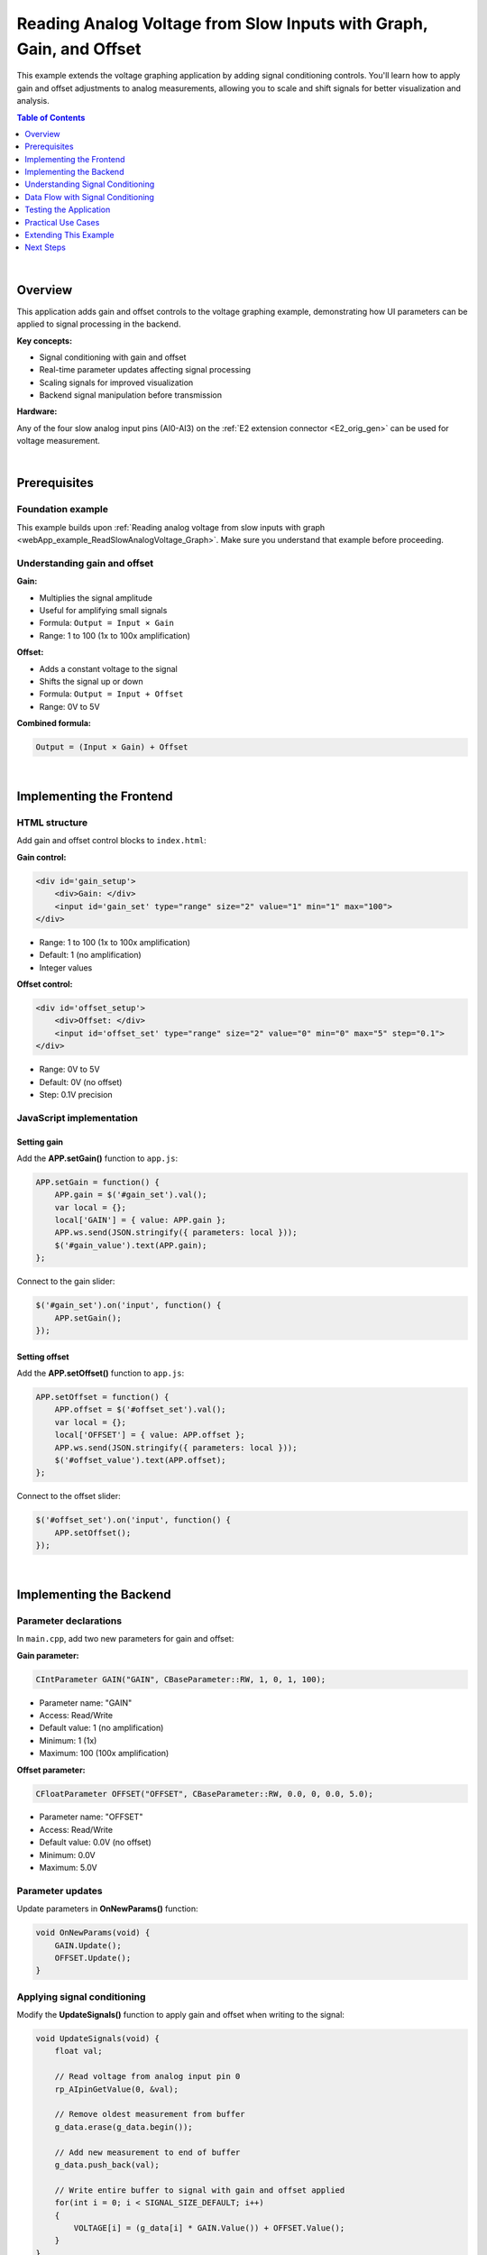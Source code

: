 .. _webApp_example_SlowVoltage_Graph_Offset:

#####################################################################
Reading Analog Voltage from Slow Inputs with Graph, Gain, and Offset
#####################################################################

This example extends the voltage graphing application by adding signal conditioning controls. You'll learn how 
to apply gain and offset adjustments to analog measurements, allowing you to scale and shift signals for better 
visualization and analysis.

.. contents:: Table of Contents
    :local:
    :depth: 1
    :backlinks: top

|

Overview
=========

This application adds gain and offset controls to the voltage graphing example, demonstrating how UI parameters 
can be applied to signal processing in the backend.

**Key concepts:**

* Signal conditioning with gain and offset
* Real-time parameter updates affecting signal processing
* Scaling signals for improved visualization
* Backend signal manipulation before transmission

**Hardware:**

Any of the four slow analog input pins (AI0-AI3) on the :ref:`E2 extension connector <E2_orig_gen>` can be 
used for voltage measurement.

|

Prerequisites
==============

Foundation example
-------------------

This example builds upon :ref:`Reading analog voltage from slow inputs with graph <webApp_example_ReadSlowAnalogVoltage_Graph>`. 
Make sure you understand that example before proceeding.

Understanding gain and offset
-------------------------------

**Gain:**

* Multiplies the signal amplitude
* Useful for amplifying small signals
* Formula: ``Output = Input × Gain``
* Range: 1 to 100 (1x to 100x amplification)

**Offset:**

* Adds a constant voltage to the signal
* Shifts the signal up or down
* Formula: ``Output = Input + Offset``
* Range: 0V to 5V

**Combined formula:**

.. code-block:: none

    Output = (Input × Gain) + Offset

|

Implementing the Frontend
===========================

HTML structure
---------------

Add gain and offset control blocks to ``index.html``:

**Gain control:**

.. code-block:: html

    <div id='gain_setup'>
        <div>Gain: </div>
        <input id='gain_set' type="range" size="2" value="1" min="1" max="100">
    </div>

* Range: 1 to 100 (1x to 100x amplification)
* Default: 1 (no amplification)
* Integer values

**Offset control:**

.. code-block:: html

    <div id='offset_setup'>
        <div>Offset: </div>
        <input id='offset_set' type="range" size="2" value="0" min="0" max="5" step="0.1">
    </div>

* Range: 0V to 5V
* Default: 0V (no offset)
* Step: 0.1V precision


JavaScript implementation
--------------------------

Setting gain
^^^^^^^^^^^^^

Add the **APP.setGain()** function to ``app.js``:

.. code-block:: javascript

    APP.setGain = function() {
        APP.gain = $('#gain_set').val();
        var local = {};
        local['GAIN'] = { value: APP.gain };
        APP.ws.send(JSON.stringify({ parameters: local }));
        $('#gain_value').text(APP.gain);
    };

Connect to the gain slider:

.. code-block:: javascript

    $('#gain_set').on('input', function() {
        APP.setGain();
    });

Setting offset
^^^^^^^^^^^^^^^

Add the **APP.setOffset()** function to ``app.js``:

.. code-block:: javascript

    APP.setOffset = function() {
        APP.offset = $('#offset_set').val();
        var local = {};
        local['OFFSET'] = { value: APP.offset };
        APP.ws.send(JSON.stringify({ parameters: local }));
        $('#offset_value').text(APP.offset);
    };

Connect to the offset slider:

.. code-block:: javascript

    $('#offset_set').on('input', function() {
        APP.setOffset();
    });

|

Implementing the Backend
==========================

Parameter declarations
-----------------------

In ``main.cpp``, add two new parameters for gain and offset:

**Gain parameter:**

.. code-block:: c

    CIntParameter GAIN("GAIN", CBaseParameter::RW, 1, 0, 1, 100);

* Parameter name: "GAIN"
* Access: Read/Write
* Default value: 1 (no amplification)
* Minimum: 1 (1x)
* Maximum: 100 (100x amplification)

**Offset parameter:**

.. code-block:: c

    CFloatParameter OFFSET("OFFSET", CBaseParameter::RW, 0.0, 0, 0.0, 5.0);

* Parameter name: "OFFSET"
* Access: Read/Write
* Default value: 0.0V (no offset)
* Minimum: 0.0V
* Maximum: 5.0V


Parameter updates
------------------

Update parameters in **OnNewParams()** function:

.. code-block:: c

    void OnNewParams(void) {
        GAIN.Update();
        OFFSET.Update();
    }


Applying signal conditioning
------------------------------

Modify the **UpdateSignals()** function to apply gain and offset when writing to the signal:

.. code-block:: c

    void UpdateSignals(void) {
        float val;
        
        // Read voltage from analog input pin 0
        rp_AIpinGetValue(0, &val);
        
        // Remove oldest measurement from buffer
        g_data.erase(g_data.begin());
        
        // Add new measurement to end of buffer
        g_data.push_back(val);
        
        // Write entire buffer to signal with gain and offset applied
        for(int i = 0; i < SIGNAL_SIZE_DEFAULT; i++) 
        {
            VOLTAGE[i] = (g_data[i] * GAIN.Value()) + OFFSET.Value();
        }
    }

**Key changes from the basic graph example:**

* Raw data is stored in ``g_data`` without modification
* Gain and offset are applied only when writing to the VOLTAGE signal
* This allows changing gain/offset without losing raw data

|

Understanding Signal Conditioning
===================================

Why use gain?
--------------

**Problem scenario:**

Small voltage signals (e.g., 0-0.1 V) are difficult to see on a graph scaled to 0-3.3 V.

**Solution:**

Apply gain to amplify the signal for better visualization:

* With 10x gain: 0-0.1 V becomes 0-1.0 V on the display
* With 100x gain: 0-0.1 V becomes 0-10 V on the display (clipped at graph limits)

**Example:**

.. code-block:: none

    Raw signal: 0.05 V
    With gain = 10: 0.05 V × 10 = 0.5 V (displayed)
    With gain = 50: 0.05 V × 50 = 2.5 V (displayed)

Why use offset?
----------------

**Problem scenario:**

A signal varies between 1.5 V and 1.6 V. On a 0-3.3 V scale, the variation is barely visible.

**Solution:**

Apply offset to shift the signal baseline:

* Subtract 1.5 V offset: Signal now appears to vary from 0 V to 0.1 V
* Combined with 10x gain: Signal varies from 0 V to 1.0 V (clear visualization)

.. note::
    
    In this example, offset is added (positive), not subtracted. To center a signal around 0 V, you would
    need negative offset capability.

Combined gain and offset
--------------------------

**Application order matters:**

This example applies: ``Output = (Input × Gain) + Offset``

**Example:**

.. code-block:: none

    Raw signal: 0.5 V
    Gain: 2x
    Offset: +0.5 V
    
    Result: (0.5 V × 2) + 0.5 V = 1.5 V

|

Data Flow with Signal Conditioning
====================================

Signal processing pipeline
---------------------------

1. **Read AI pin** → Raw voltage value (e.g., 0.123 V)
2. **Store in buffer** → Raw value saved to g_data vector
3. **Apply gain** → Multiply by GAIN parameter (e.g., × 10 = 1.23 V)
4. **Apply offset** → Add OFFSET parameter (e.g., + 0.5 V = 1.73 V)
5. **Write to signal** → Conditioned value stored in VOLTAGE array
6. **Transmit** → Signal sent to frontend
7. **Display** → Graph shows conditioned voltage (1.73V)

Preserving raw data
--------------------

**Important design choice:**

Raw data is stored in ``g_data`` without gain/offset applied. This allows:

* Changing gain/offset without losing information
* Re-processing historical data with new parameters
* Accurate raw data logging if needed

|

Testing the Application
========================

Hardware setup
---------------

1. Connect a voltage source to one of the analog input pins (e.g., AI0)
2. Use a source with small variations for best demonstration of gain/offset effects
3. Recommended: potentiometer or low-amplitude signal generator

Application testing
--------------------

**Test gain functionality:**

1. Connect a low voltage signal (e.g., 0.1 V)
2. Observe it may be hard to see on the graph
3. Increase gain to 10x
4. Verify signal is now clearly visible (displayed as 1.0 V)
5. Continue increasing gain and observe amplification

**Test offset functionality:**

1. Connect a stable voltage (e.g., 1.5 V)
2. Note the baseline position on the graph
3. Add offset of +1.0 V
4. Verify the displayed signal shifts up by 1.0 V (shows as 2.5 V)

**Test combined effects:**

1. Start with a small AC signal (e.g., 0.05 V peak-to-peak at 1.5 V DC)
2. Apply gain = 20 to amplify the AC component
3. Apply offset to shift the entire signal
4. Observe both amplification and shifting effects

**Monitor for clipping:**

* With high gain, signals may exceed display range
* Values above 3.3 V (or graph Y-axis max) will be clipped
* Reduce gain or adjust offset if clipping occurs

|

Practical Use Cases
=====================

Amplifying sensor signals
---------------------------

**Scenario:** Temperature sensor outputs 0-100mV for 0-100°C

**Solution:**

* Apply gain = 33 to scale 0-100 mV to 0-3.3 V
* Full sensor range now uses full display range
* Improved visualization and resolution

Centering AC signals
---------------------

**Scenario:** AC signal varies ±0.1 V around 1.65 V DC

**Challenge:** This example only supports positive offset

**Workaround:**

* Use gain to amplify AC component
* Offset limited to positive values only
* For true centering, negative offset would be needed (feature enhancement)

Dynamic range adjustment
-------------------------

**Scenario:** Signal amplitude varies over time

**Solution:**

* Increase gain when signal is small
* Decrease gain when signal is large
* Manually adjust or implement auto-ranging

|

Extending This Example
=======================

Possible enhancements
----------------------

* **Negative offset** - Support offset range from -5 V to +5 V for centering signals
* **Auto-scaling** - Automatically adjust gain to fit signal in display range
* **Offset calibration** - Add "zero" button to set current value as baseline
* **Gain presets** - Quick buttons for common gain values (1x, 10x, 100x)
* **Display units** - Convert to engineering units (mV, μV) based on gain
* **Raw data view** - Toggle between raw and conditioned signal display
* **Multiple channels** - Independent gain/offset per channel
* **Filtering** - Add low-pass, high-pass, or band-pass filters

|

Next Steps
===========

Build upon this example with these tutorials:

* :ref:`Generating voltage <webApp_example_genVolt>` - Create test signals with known amplitudes
* Advanced signal processing - FFT, filtering, statistics
* Data acquisition examples - Triggered capture with signal conditioning
